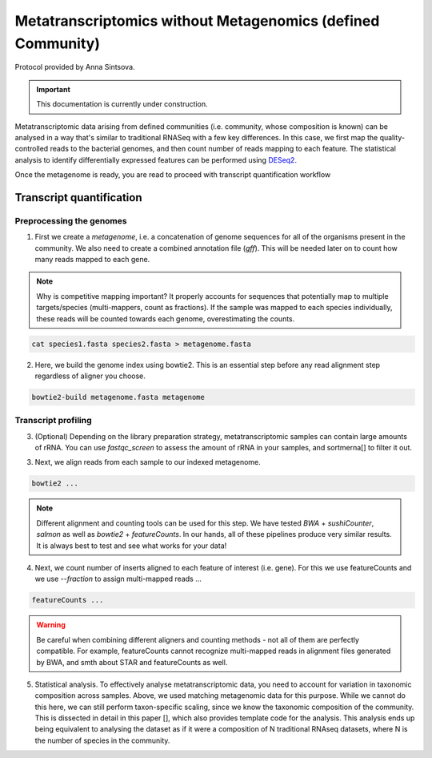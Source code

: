 -------------------------------------------------------------
Metatranscriptomics without Metagenomics (defined Community)
-------------------------------------------------------------

Protocol provided by Anna Sintsova.

.. important::

    This documentation is currently under construction.


Metatranscriptomic data arising from defined communities (i.e. community, whose composition is known) can be analysed in a way that's similar to traditional RNASeq with a few key differences. In this case, we first map the quality-controlled reads to the bacterial genomes, and then count number of reads mapping to each feature. The statistical analysis to identify differentially expressed features can be performed using `DESeq2 <https://bioconductor.org/packages/release/bioc/html/DESeq2.html>`_.

.. mermaid::

  flowchart LR
          id1(Preprocessing the genome) --> id2(create<br/>metagenome<br/>fa:fa-cog cat)
          id2 --> id3(genome<br/>index<br/>fa:fa-cog bowtie2)
          classDef tool fill:#96D2E7,stroke:#F8F7F7,stroke-width:1px;
          style id1 fill:#5A729A,stroke:#F8F7F7,stroke-width:1px,color:#fff
          class id2,id3 tool

Once the metagenome is ready, you are read to proceed with transcript quantification workflow

Transcript quantification
-------------------------


.. mermaid::


  flowchart LR
        id1(Data preprocessing) --> id2(Genome<br/>alignment<br/>fa:fa-cog bowtie2)
        id2 --> id3(Insert<br/>counting<br/>fa:fa-cog featureCounts)
        id3 --> id4(Statistical/<br/>analysis<br/>fa:fa-cog DESeq2)
        classDef tool fill:#96D2E7,stroke:#F8F7F7,stroke-width:1px;
        style id1 fill:#5A729A,stroke:#F8F7F7,stroke-width:1px,color:#fff
        class id2,id3,id4 tool


Preprocessing the genomes
^^^^^^^^^^^^^^^^^^^^^^^^^
1. First we create a `metagenome`, i.e. a concatenation of genome sequences for all of the organisms present in the community. We also need to create a combined annotation file (`gff`). This will be needed later on to count how many reads mapped to each gene.

.. note::
  Why is competitive mapping important? It properly accounts for sequences that potentially map to multiple targets/species (multi-mappers, count as fractions). If the sample was mapped to each species individually, these reads will be counted towards each genome, overestimating the counts.

.. code::

  cat species1.fasta species2.fasta > metagenome.fasta

2. Here, we build the genome index using bowtie2. This is an essential step before any read alignment step regardless of aligner you choose.

.. code::

  bowtie2-build metagenome.fasta metagenome

Transcript profiling
^^^^^^^^^^^^^^^^^^^^
3. (Optional) Depending on the library preparation strategy, metatranscriptomic samples can contain large amounts of rRNA. You can use `fastqc_screen` to assess the amount of rRNA in your samples, and sortmerna[] to filter it out.

3. Next, we align reads from each sample to our indexed metagenome.

.. code::

  bowtie2 ...


.. note:: Different alignment and counting tools can be used for this step. We have tested `BWA` + `sushiCounter`, `salmon` as well as `bowtie2` + `featureCounts`. In our hands, all of these pipelines produce very similar results. It is always best to test and see what works for your data!

4. Next, we count number of inserts aligned to each feature of interest (i.e. gene). For this we use featureCounts and we use `--fraction` to assign multi-mapped reads ...

.. code::

  featureCounts ...


.. warning::
  Be careful when combining different aligners and counting methods - not all of them are perfectly compatible. For example, featureCounts cannot recognize multi-mapped reads in alignment files generated by BWA, and smth about STAR and featureCounts as well.


5. Statistical analysis. To effectively analyse metatranscriptomic data, you need to account for variation in taxonomic composition across samples. Above, we used matching metagenomic data for this purpose. While we cannot do this here, we can still perform taxon-specific scaling, since we know the taxonomic composition of the community. This is dissected in detail in this paper [], which also provides template code for the analysis. This analysis ends up being equivalent to analysing the dataset as if it were a composition of N traditional RNAseq datasets, where N is the number of species in the community.

